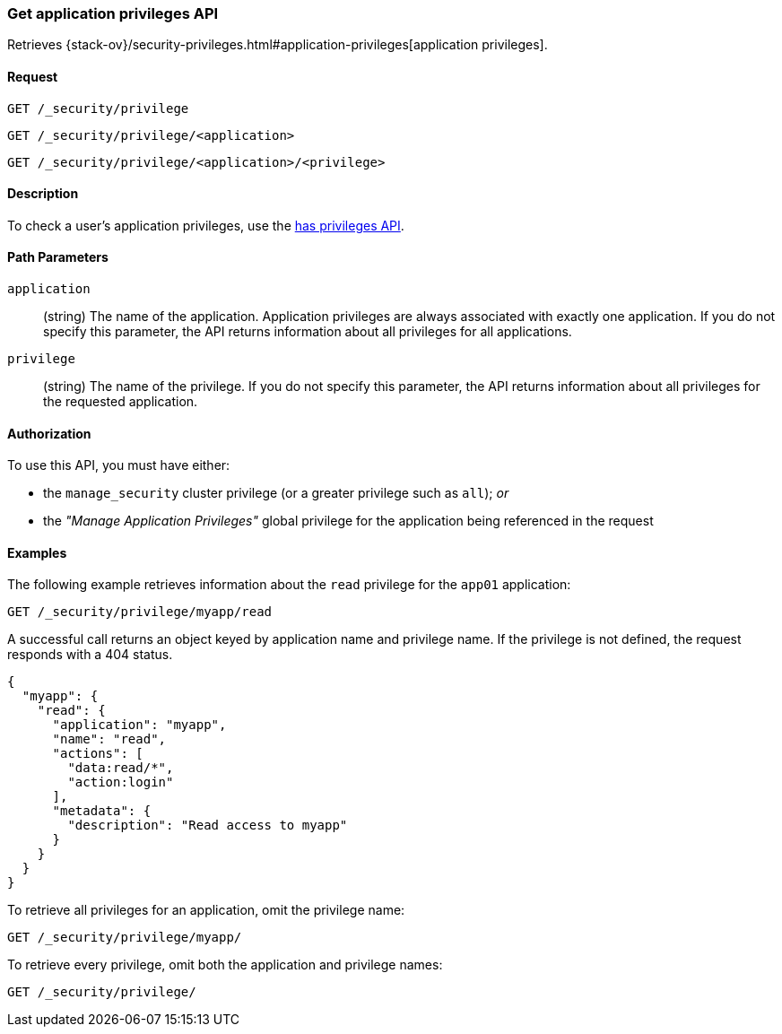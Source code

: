 [role="xpack"]
[[security-api-get-privileges]]
=== Get application privileges API

Retrieves 
{stack-ov}/security-privileges.html#application-privileges[application privileges].

==== Request

`GET /_security/privilege` +

`GET /_security/privilege/<application>` +

`GET /_security/privilege/<application>/<privilege>` 


==== Description

To check a user's application privileges, use the
<<security-api-has-privileges,has privileges API>>.


==== Path Parameters

`application`::
  (string) The name of the application. Application privileges are always
  associated with exactly one application.
  If you do not specify this parameter, the API returns information about all 
  privileges for all applications.

`privilege`::
  (string) The name of the privilege. If you do not specify this parameter, the 
  API returns information about all privileges for the requested application.

//==== Request Body

==== Authorization

To use this API, you must have either:

- the `manage_security` cluster privilege (or a greater privilege such as `all`); _or_
- the _"Manage Application Privileges"_ global privilege for the application being referenced
  in the request

==== Examples

The following example retrieves information about the `read` privilege for the 
`app01` application:

[source,js]
--------------------------------------------------
GET /_security/privilege/myapp/read
--------------------------------------------------
// CONSOLE
// TEST[setup:app0102_privileges]

A successful call returns an object keyed by application name and privilege
name. If the privilege is not defined, the request responds with a 404 status.

[source,js]
--------------------------------------------------
{
  "myapp": {
    "read": {
      "application": "myapp",
      "name": "read",
      "actions": [
        "data:read/*",
        "action:login"
      ],
      "metadata": {
        "description": "Read access to myapp"
      }
    }
  }
}
--------------------------------------------------
// TESTRESPONSE

To retrieve all privileges for an application, omit the privilege name:

[source,js]
--------------------------------------------------
GET /_security/privilege/myapp/
--------------------------------------------------
// CONSOLE

To retrieve every privilege, omit both the application and privilege names:

[source,js]
--------------------------------------------------
GET /_security/privilege/
--------------------------------------------------
// CONSOLE

